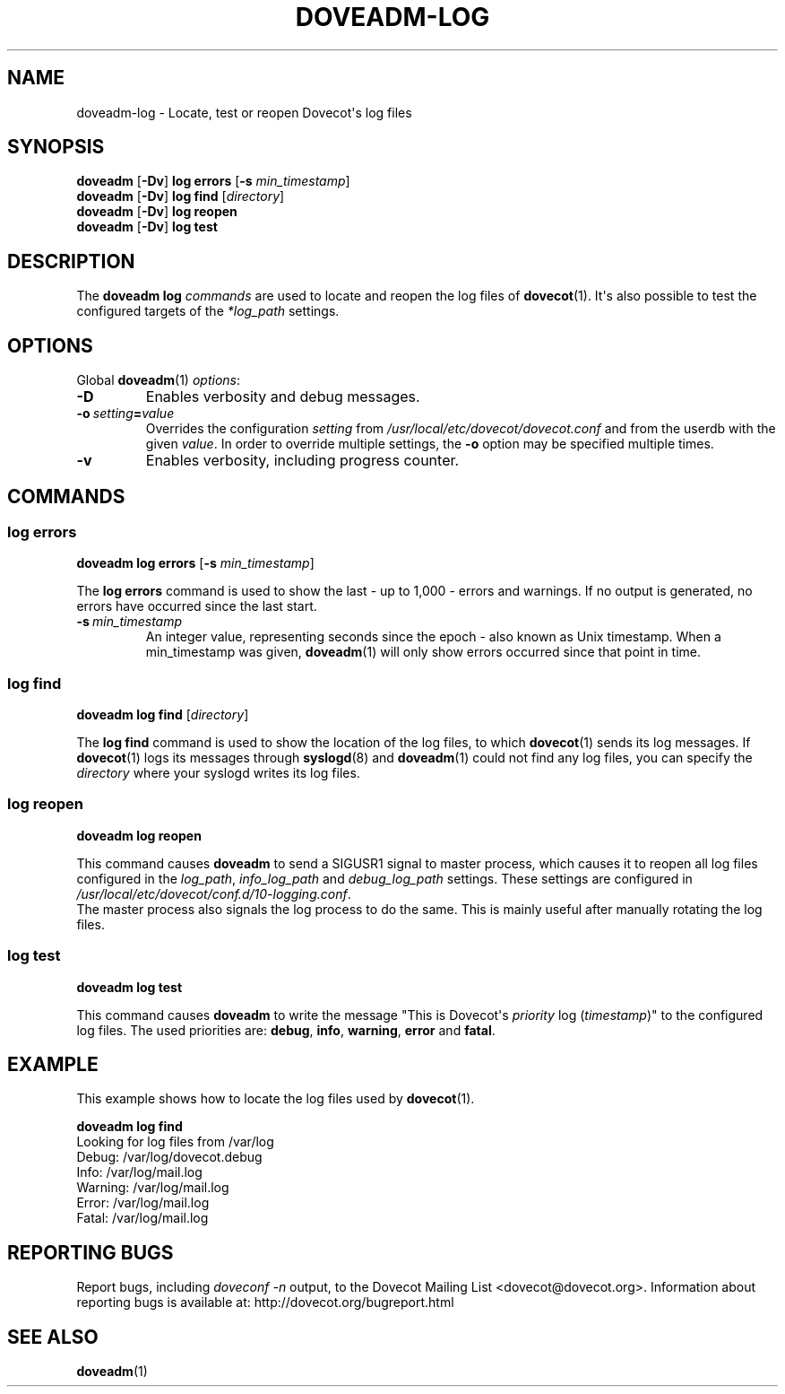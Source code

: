 .\" Copyright (c) 2010-2018 Dovecot authors, see the included COPYING file
.TH DOVEADM\-LOG 1 "2013-11-24" "Dovecot v2.3" "Dovecot"
.SH NAME
doveadm\-log \- Locate, test or reopen Dovecot\(aqs log files
.\"------------------------------------------------------------------------
.SH SYNOPSIS
.BR doveadm " [" \-Dv "] " "log errors" " [" \-s
.IR min_timestamp ]
.\"-------------------------------------
.br
.BR doveadm " [" \-Dv "] " "log find"
.RI [ directory ]
.\"-------------------------------------
.br
.BR doveadm " [" \-Dv "] " "log reopen"
.\"-------------------------------------
.br
.BR doveadm " [" \-Dv "] " "log test"
.\"------------------------------------------------------------------------
.SH DESCRIPTION
The
.B doveadm log
.I commands
are used to locate and reopen the log files of
.BR dovecot (1).
It\(aqs also possible to test the configured targets of the
.I *log_path
settings.
.\"------------------------------------------------------------------------
.SH OPTIONS
Global
.BR doveadm (1)
.IR options :
.TP
.B \-D
Enables verbosity and debug messages.
.TP
.BI \-o\  setting = value
Overrides the configuration
.I setting
from
.I /usr/local/etc/dovecot/dovecot.conf
and from the userdb with the given
.IR value .
In order to override multiple settings, the
.B \-o
option may be specified multiple times.
.TP
.B \-v
Enables verbosity, including progress counter.
.\"------------------------------------------------------------------------
.SH COMMANDS
.SS log errors
.BR "doveadm log errors" " [" \-s
.IR min_timestamp ]
.PP
The
.B log errors
command is used to show the last  \- up to 1,000 \- errors and warnings.
If no output is generated, no errors have occurred since the last start.
.PP
.TP
.BI \-s \ min_timestamp
An integer value, representing seconds since the epoch \- also known as
Unix timestamp.
When a min_timestamp was given,
.BR doveadm (1)
will only show errors occurred since that point in time.
.\"-------------------------------------
.SS log find
.B doveadm log find
.RI [ directory ]
.PP
The
.B log find
command is used to show the location of the log files, to which
.BR dovecot (1)
sends its log messages.
If
.BR dovecot (1)
logs its messages through
.BR syslogd (8)
and
.BR doveadm (1)
could not find any log files, you can specify the
.I directory
where your syslogd writes its log files.
.\"-------------------------------------
.SS log reopen
.B doveadm log reopen
.PP
This command causes
.B doveadm
to send a SIGUSR1 signal to master process, which causes it to
reopen all log files configured in the
.IR log_path ,
.I info_log_path
and
.I debug_log_path
settings.
These settings are configured in
.IR /usr/local/etc/dovecot/conf.d/10\-logging.conf .
.br
The master process also signals the log process to do the same.
This is mainly useful after manually rotating the log files.
.\"-------------------------------------
.SS log test
.B doveadm log test
.PP
This command causes
.B doveadm
to write the message \(dqThis is Dovecot\(aqs
.I priority
log
.RI ( timestamp )\(dq
to the configured log files.
The used priorities are:
.BR debug ,
.BR info ,
.BR warning ,
.BR error
and
.BR fatal .
.\"------------------------------------------------------------------------
.SH EXAMPLE
This example shows how to locate the log files used by
.BR dovecot (1).
.sp
.nf
.B doveadm log find
Looking for log files from /var/log
Debug: /var/log/dovecot.debug
Info: /var/log/mail.log
Warning: /var/log/mail.log
Error: /var/log/mail.log
Fatal: /var/log/mail.log
.fi
.\"------------------------------------------------------------------------
.SH REPORTING BUGS
Report bugs, including
.I doveconf \-n
output, to the Dovecot Mailing List <dovecot@dovecot.org>.
Information about reporting bugs is available at:
http://dovecot.org/bugreport.html
.\"------------------------------------------------------------------------
.SH SEE ALSO
.BR doveadm (1)